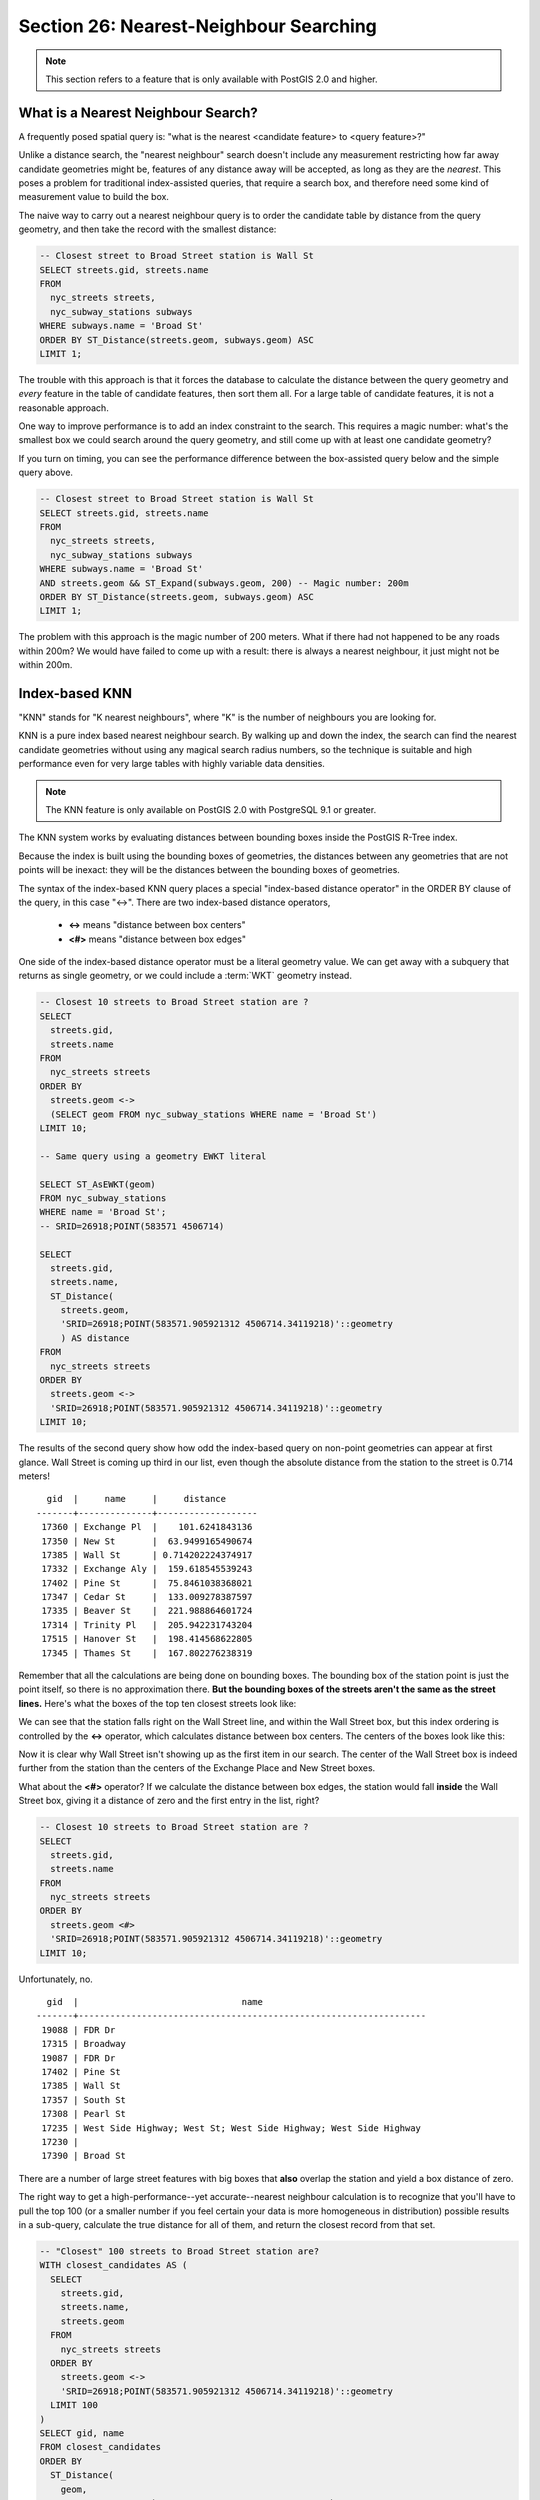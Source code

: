 .. _knn:

Section 26: Nearest-Neighbour Searching
=======================================

.. note::

  This section refers to a feature that is only available with PostGIS 2.0 and higher.

What is a Nearest Neighbour Search?
-----------------------------------

A frequently posed spatial query is: "what is the nearest <candidate feature> to <query feature>?"

Unlike a distance search, the "nearest neighbour" search doesn't include any measurement restricting how far away candidate geometries might be, features of any distance away will be accepted, as long as they are the *nearest*. This poses a problem for traditional index-assisted queries, that require a search box, and therefore need some kind of measurement value to build the box.

The naive way to carry out a nearest neighbour query is to order the candidate table by distance from the query geometry, and then take the record with the smallest distance:

.. code-block:: sql

  -- Closest street to Broad Street station is Wall St
  SELECT streets.gid, streets.name 
  FROM 
    nyc_streets streets, 
    nyc_subway_stations subways
  WHERE subways.name = 'Broad St'
  ORDER BY ST_Distance(streets.geom, subways.geom) ASC
  LIMIT 1;

The trouble with this approach is that it forces the database to calculate the distance between the query geometry and *every* feature in the table of candidate features, then sort them all. For a large table of  candidate features, it is not a reasonable approach.

One way to improve performance is to add an index constraint to the search. This requires a magic number: what's the smallest box we could search around the query geometry, and still come up with at least one candidate geometry? 

If you turn on timing, you can see the performance difference between the box-assisted query below and the simple query above.

.. code-block:: sql

  -- Closest street to Broad Street station is Wall St
  SELECT streets.gid, streets.name 
  FROM 
    nyc_streets streets, 
    nyc_subway_stations subways
  WHERE subways.name = 'Broad St'
  AND streets.geom && ST_Expand(subways.geom, 200) -- Magic number: 200m
  ORDER BY ST_Distance(streets.geom, subways.geom) ASC
  LIMIT 1;

The problem with this approach is the magic number of 200 meters. What if there had not happened to be any roads within 200m? We would have failed to come up with a result: there is always a nearest neighbour, it just might not be within 200m.

Index-based KNN
---------------

"KNN" stands for "K nearest neighbours", where "K" is the number of neighbours you are looking for.

KNN is a pure index based nearest neighbour search. By walking up and down the index, the search can find the nearest candidate geometries without using any magical search radius numbers, so the technique is suitable and high performance even for very large tables with highly variable data densities.

.. note:: 

  The KNN feature is only available on PostGIS 2.0 with PostgreSQL 9.1 or greater.

The KNN system works by evaluating distances between bounding boxes inside the PostGIS R-Tree index.

Because the index is built using the bounding boxes of geometries, the distances between any geometries that are not points will be inexact: they will be the distances between the bounding boxes of geometries.

The syntax of the index-based KNN query places a special "index-based distance operator" in the ORDER BY clause of the query, in this case "<->". There are two index-based distance operators, 

 * **<->** means "distance between box centers"
 * **<#>** means "distance between box edges"

One side of the index-based distance operator must be a literal geometry value. We can get away with a subquery that returns as single geometry, or we could include a :term:`WKT` geometry instead.

.. code-block:: sql

  -- Closest 10 streets to Broad Street station are ?
  SELECT 
    streets.gid, 
    streets.name
  FROM 
    nyc_streets streets
  ORDER BY 
    streets.geom <-> 
    (SELECT geom FROM nyc_subway_stations WHERE name = 'Broad St')
  LIMIT 10;

  -- Same query using a geometry EWKT literal

  SELECT ST_AsEWKT(geom)
  FROM nyc_subway_stations 
  WHERE name = 'Broad St';
  -- SRID=26918;POINT(583571 4506714)

  SELECT 
    streets.gid, 
    streets.name,
    ST_Distance(
      streets.geom, 
      'SRID=26918;POINT(583571.905921312 4506714.34119218)'::geometry
      ) AS distance
  FROM 
    nyc_streets streets
  ORDER BY 
    streets.geom <-> 
    'SRID=26918;POINT(583571.905921312 4506714.34119218)'::geometry
  LIMIT 10;

The results of the second query show how odd the index-based query on non-point geometries can appear at first glance.   Wall Street is coming up third in our list, even though the absolute distance from the station to the street is 0.714 meters!

::

    gid  |     name     |     distance      
  -------+--------------+-------------------
   17360 | Exchange Pl  |    101.6241843136
   17350 | New St       |  63.9499165490674
   17385 | Wall St      | 0.714202224374917
   17332 | Exchange Aly |  159.618545539243
   17402 | Pine St      |  75.8461038368021
   17347 | Cedar St     |  133.009278387597
   17335 | Beaver St    |  221.988864601724
   17314 | Trinity Pl   |  205.942231743204
   17515 | Hanover St   |  198.414568622805
   17345 | Thames St    |  167.802276238319

Remember that all the calculations are being done on bounding boxes. The bounding box of the station point is just the point itself, so there is no approximation there. **But the bounding boxes of the streets aren't the same as the street lines.** Here's what the boxes of the top ten closest streets look like:

.. image:: ./screenshots/knn1.jpg

We can see that the station falls right on the Wall Street line, and within the Wall Street box, but this index ordering is controlled by the **<->** operator, which calculates distance between box centers. The centers of the boxes look like this:

.. image:: ./screenshots/knn2.jpg

Now it is clear why Wall Street isn't showing up as the first item in our search. The center of the Wall Street box is indeed further from the station than the centers of the Exchange Place and New Street boxes.

What about the **<#>** operator? If we calculate the distance between box edges, the station would fall **inside** the Wall Street box, giving it a distance of zero and the first entry in the list, right?

.. code-block:: sql

  -- Closest 10 streets to Broad Street station are ?
  SELECT 
    streets.gid, 
    streets.name
  FROM 
    nyc_streets streets
  ORDER BY 
    streets.geom <#> 
    'SRID=26918;POINT(583571.905921312 4506714.34119218)'::geometry
  LIMIT 10;

Unfortunately, no.

::

    gid  |                               name                               
  -------+------------------------------------------------------------------
   19088 | FDR Dr
   17315 | Broadway
   19087 | FDR Dr
   17402 | Pine St
   17385 | Wall St
   17357 | South St
   17308 | Pearl St
   17235 | West Side Highway; West St; West Side Highway; West Side Highway
   17230 | 
   17390 | Broad St

There are a number of large street features with big boxes that **also** overlap the station and yield a box distance of zero. 

.. image:: ./screenshots/knn3.jpg

The right way to get a high-performance--yet accurate--nearest neighbour calculation is to recognize that you'll have to pull the top 100 (or a smaller number if you feel certain your data is more homogeneous in distribution) possible results in a sub-query, calculate the true distance for all of them, and return the closest record from that set.

.. code-block:: sql

  -- "Closest" 100 streets to Broad Street station are?
  WITH closest_candidates AS (
    SELECT 
      streets.gid, 
      streets.name,
      streets.geom
    FROM 
      nyc_streets streets
    ORDER BY 
      streets.geom <-> 
      'SRID=26918;POINT(583571.905921312 4506714.34119218)'::geometry
    LIMIT 100
  )
  SELECT gid, name
  FROM closest_candidates
  ORDER BY 
    ST_Distance(
      geom,
      'SRID=26918;POINT(583571.905921312 4506714.34119218)'::geometry
      )
  LIMIT 1;

Note that when querying a point table, because the boxes are identical to the points you can use the index-sorted result directly and dispense with the sub-query.

.. code-block:: sql

  -- The 10 nearest stations to Broad St station
  SELECT gid, name
  FROM nyc_subway_stations
  ORDER BY geom <-> 'SRID=26918;POINT(583571.905921312 4506714.34119218)'::geometry
  LIMIT 10;
  
